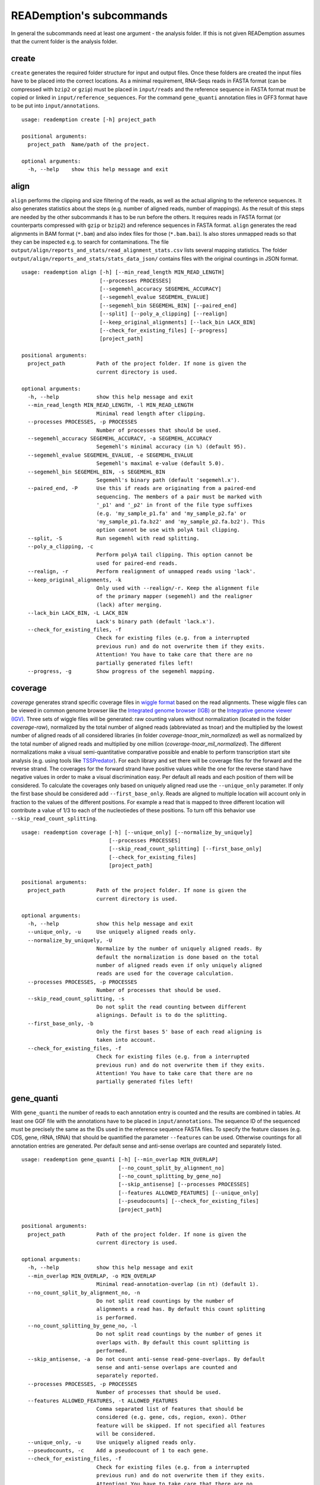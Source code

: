 READemption's subcommands
=========================

In general the subcommands need at least one argument - the analysis
folder. If this is not given READemption assumes that the current
folder is the analysis folder.

create
------

``create`` generates the required folder structure for input and
output files. Once these folders are created the input files have to
be placed into the correct locations. As a minimal requirement,
RNA-Seqs reads in FASTA format (can be compressed with ``bzip2`` or
``gzip``) must be placed in ``input/reads`` and the reference sequence
in FASTA format must be copied or linked in
``input/reference_sequences``. For the command ``gene_quanti``
annotation files in GFF3 format have to be put into
``input/annotations``.

::

   usage: reademption create [-h] project_path

   positional arguments:
     project_path  Name/path of the project.

   optional arguments:
     -h, --help    show this help message and exit

align
-----

``align`` performs the clipping and size filtering of the reads, as well
as the actual aligning to the reference sequences. It also generates
statistics about the steps (e.g. number of aligned reads, number of
mappings). As the result of this steps are needed by the other
subcommands it has to be run before the others. It requires reads in
FASTA format (or counterparts compressed with ``gzip`` or ``bzip2``)
and reference sequences in FASTA format. ``align`` generates the read
alignments in BAM format (``*.bam``) and also index files for those
(``*.bam.bai``). Is also stores unmapped reads so that they can be
inspected e.g. to search for contaminations. The file
``output/align/reports_and_stats/read_alignment_stats.csv`` lists
several mapping statistics. The folder
``output/align/reports_and_stats/stats_data_json/`` contains files with
the original countings in JSON format.

::

  usage: reademption align [-h] [--min_read_length MIN_READ_LENGTH]
                           [--processes PROCESSES]
                           [--segemehl_accuracy SEGEMEHL_ACCURACY]
                           [--segemehl_evalue SEGEMEHL_EVALUE]
                           [--segemehl_bin SEGEMEHL_BIN] [--paired_end]
                           [--split] [--poly_a_clipping] [--realign]
                           [--keep_original_alignments] [--lack_bin LACK_BIN]
                           [--check_for_existing_files] [--progress]
                           [project_path]

  positional arguments:
    project_path          Path of the project folder. If none is given the
                          current directory is used.

  optional arguments:
    -h, --help            show this help message and exit
    --min_read_length MIN_READ_LENGTH, -l MIN_READ_LENGTH
                          Minimal read length after clipping.
    --processes PROCESSES, -p PROCESSES
                          Number of processes that should be used.
    --segemehl_accuracy SEGEMEHL_ACCURACY, -a SEGEMEHL_ACCURACY
                          Segemehl's minimal accuracy (in %) (default 95).
    --segemehl_evalue SEGEMEHL_EVALUE, -e SEGEMEHL_EVALUE
                          Segemehl's maximal e-value (default 5.0).
    --segemehl_bin SEGEMEHL_BIN, -s SEGEMEHL_BIN
                          Segemehl's binary path (default 'segemehl.x').
    --paired_end, -P      Use this if reads are originating from a paired-end
                          sequencing. The members of a pair must be marked with
                          '_p1' and '_p2' in front of the file type suffixes
                          (e.g. 'my_sample_p1.fa' and 'my_sample_p2.fa' or
                          'my_sample_p1.fa.bz2' and 'my_sample_p2.fa.bz2'). This
                          option cannot be use with polyA tail clipping.
    --split, -S           Run segemehl with read splitting.
    --poly_a_clipping, -c
                          Perform polyA tail clipping. This option cannot be
                          used for paired-end reads.
    --realign, -r         Perform realignment of unmapped reads using 'lack'.
    --keep_original_alignments, -k
                          Only used with --realign/-r. Keep the alignment file
                          of the primary mapper (segemehl) and the realigner
                          (lack) after merging.
    --lack_bin LACK_BIN, -L LACK_BIN
                          Lack's binary path (default 'lack.x').
    --check_for_existing_files, -f
                          Check for existing files (e.g. from a interrupted
                          previous run) and do not overwrite them if they exits.
                          Attention! You have to take care that there are no
                          partially generated files left!
    --progress, -g        Show progress of the segemehl mapping.

coverage
--------

`coverage` generates strand specific coverage files in `wiggle format
<http://genome.ucsc.edu/goldenPath/help/wiggle.html>`_ based on the
read alignments. These wiggle files can be viewed in common genome
browser like the `Integrated genome browser (IGB)
<http://bioviz.org/>`_ or the `Integrative genome viewer (IGV)
<https://www.broadinstitute.org/software/igv/>`_. Three sets of wiggle
files will be generated: raw counting values without normalization
(located in the folder `coverage-raw`), normalized by the total number
of aligned reads (abbreviated as tnoar) and the multiplied by the
lowest number of aligned reads of all considered libraries (in folder
`coverage-tnoar_min_normalized`) as well as normalized by the total
number of aligned reads and multiplied by one million
(`coverage-tnoar_mil_normalized`). The different normalizations make a
visual semi-quantitative comparative possible and enable to perform
transcription start site analysis (e.g. using tools like `TSSPredator
<http://www-ps.informatik.uni-tuebingen.de/itNew/?page_id=1860>`_). For
each library and set there will be coverage files for the forward and
the reverse strand. The coverages for the forward strand have positive
values while the one for the reverse stand have negative values in
order to make a visual discrimination easy. Per default all reads and
each position of them will be considered. To calculate the coverages
only based on uniquely aligned read use the ``--unique_only``
parameter. If only the first base should be considered add
``--first_base_only``. Reads are aligned to multiple location will
account only in fraction to the values of the different positions. For
example a read that is mapped to three different location will
contribute a value of 1/3 to each of the nucleotiedes of these
positions. To turn off this behavior use
``--skip_read_count_splitting``.

:: 

  usage: reademption coverage [-h] [--unique_only] [--normalize_by_uniquely]
                              [--processes PROCESSES]
                              [--skip_read_count_splitting] [--first_base_only]
                              [--check_for_existing_files]
                              [project_path]

  positional arguments:
    project_path          Path of the project folder. If none is given the
                          current directory is used.
  
  optional arguments:
    -h, --help            show this help message and exit
    --unique_only, -u     Use uniquely aligned reads only.
    --normalize_by_uniquely, -U
                          Normalize by the number of uniquely aligned reads. By
                          default the normalization is done based on the total
                          number of aligned reads even if only uniquely aligned
                          reads are used for the coverage calculation.
    --processes PROCESSES, -p PROCESSES
                          Number of processes that should be used.
    --skip_read_count_splitting, -s
                          Do not split the read counting between different
                          alignings. Default is to do the splitting.
    --first_base_only, -b
                          Only the first bases 5' base of each read aligning is
                          taken into account.
    --check_for_existing_files, -f
                          Check for existing files (e.g. from a interrupted
                          previous run) and do not overwrite them if they exits.
                          Attention! You have to take care that there are no
                          partially generated files left!

gene_quanti
-----------

With ``gene_quanti`` the number of reads to each annotation entry is
counted and the results are combined in tables. At least one GGF file
with the annotations have to be placed in ``input/annotations``. The
sequence ID of the sequenced must be precisely the same as the IDs
used in the reference sequence FASTA files. To specify the feature
classes (e.g. CDS, gene, rRNA, tRNA) that should be quantified the
parameter ``--features`` can be used. Otherwise countings for all
annotation entries are generated. Per default sense and anti-sense
overlaps are counted and separately listed.

::

  usage: reademption gene_quanti [-h] [--min_overlap MIN_OVERLAP]
                                 [--no_count_split_by_alignment_no]
                                 [--no_count_splitting_by_gene_no]
                                 [--skip_antisense] [--processes PROCESSES]
                                 [--features ALLOWED_FEATURES] [--unique_only]
                                 [--pseudocounts] [--check_for_existing_files]
                                 [project_path]

  positional arguments:
    project_path          Path of the project folder. If none is given the
                          current directory is used.
  
  optional arguments:
    -h, --help            show this help message and exit
    --min_overlap MIN_OVERLAP, -o MIN_OVERLAP
                          Minimal read-annotation-overlap (in nt) (default 1).
    --no_count_split_by_alignment_no, -n
                          Do not split read countings by the number of
                          alignments a read has. By default this count splitting
                          is performed.
    --no_count_splitting_by_gene_no, -l
                          Do not split read countings by the number of genes it
                          overlaps with. By default this count splitting is
                          performed.
    --skip_antisense, -a  Do not count anti-sense read-gene-overlaps. By default
                          sense and anti-sense overlaps are counted and
                          separately reported.
    --processes PROCESSES, -p PROCESSES
                          Number of processes that should be used.
    --features ALLOWED_FEATURES, -t ALLOWED_FEATURES
                          Comma separated list of features that should be
                          considered (e.g. gene, cds, region, exon). Other
                          feature will be skipped. If not specified all features
                          will be considered.
    --unique_only, -u     Use uniquely aligned reads only.
    --pseudocounts, -c    Add a pseudocount of 1 to each gene.
    --check_for_existing_files, -f
                          Check for existing files (e.g. from a interrupted
                          previous run) and do not overwrite them if they exits.
                          Attention! You have to take care that there are no
                          partially generated files left!

deseq
-----

Differential gene expression can be performed using ``deseq`` which
will run a `DESeq2 <http://www-huber.embl.de/users/anders/DESeq2/>`_
analyses for all possible combinations of conditions. To allocated the
conditions to the libraries use the ``--libs`` and ``--conditions``
parameters (e.g. ``--libs
SamA_R1.fa,SamA_R2.fa,SamB_R1.fa,SamB_R2.fa --conditions
SamA,SamA,SamB,SamB``).

::

  usage: reademption deseq [-h] --libs LIBS --conditions CONDITIONS
                           [--cooks_cutoff_off]
                           [project_path]
  
  positional arguments:
    project_path          Path of the project folder. If none is given the
                          current directory is used.
  
  optional arguments:
    -h, --help            show this help message and exit
    --libs LIBS, -l LIBS  Comma separated list of libraries.
    --conditions CONDITIONS, -c CONDITIONS
                          Comma separated list of condition in the same order as
                          their corresponding libraries.
    --cooks_cutoff_off, -k


viz_align
---------

``viz_align`` plots histograms of the read length distributions of the
reads before and after the read clipping.

::

  usage: reademption viz_align [-h] [project_path]

  positional arguments:
    project_path  Path of the project folder. If none is given the current
                  directory is used.

  optional arguments:
    -h, --help    show this help message and exit

viz_gene_quanti
---------------

``viz_gene_quanti`` creates scatterplots in which the raw gene wise
quantification values are compared for each library pair
(all-against-all). For each comparison the `pearson correllation
<https://en.wikipedia.org/wiki/Pearson_product-moment_correlation_coefficient>`_
(`r`) coefficiant is. Additionally, bar charts that visualize the
distribution of the read counting of the different annotation classes
are plotted.

::

  usage: reademption viz_gene_quanti [-h] [project_path]

  positional arguments:
    project_path  Path of the project folder. If none is given the current
                  directory is used.

  optional arguments:
    -h, --help    show this help message and exit

viz_deseq
---------

``viz_deseq`` generates MA-plots of the comparison (log2 fold changes
vs. the base mean) as well as volcano plots (log2 fold changes
vs. p-values / adjusted p-values).

::

  usage: reademption viz_deseq [-h] [project_path]

  positional arguments:
    project_path  Path of the project folder. If none is given the current
                  directory is used.

  optional arguments:
    -h, --help    show this help message and exit

